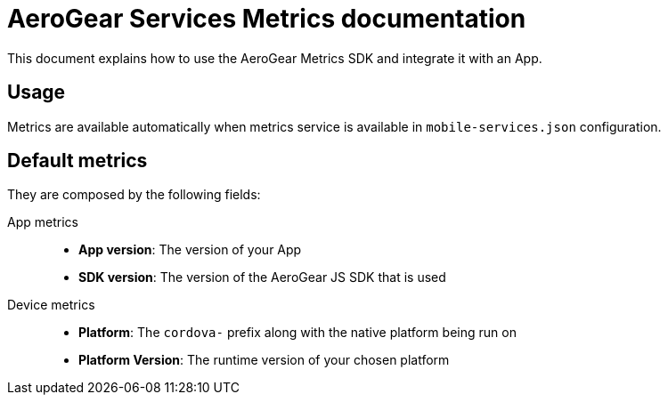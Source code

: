 = AeroGear Services Metrics documentation

This document explains how to use the AeroGear Metrics SDK and integrate it with an App.

== Usage

Metrics are available automatically when metrics service is available in `mobile-services.json` configuration.

== Default metrics

They are composed by the following fields:

App metrics::
- *App version*: The version of your App
- *SDK version*: The version of the AeroGear JS SDK that is used

Device metrics::
- *Platform*: The `cordova-` prefix along with the native platform being run on
- *Platform Version*: The runtime version of your chosen platform
